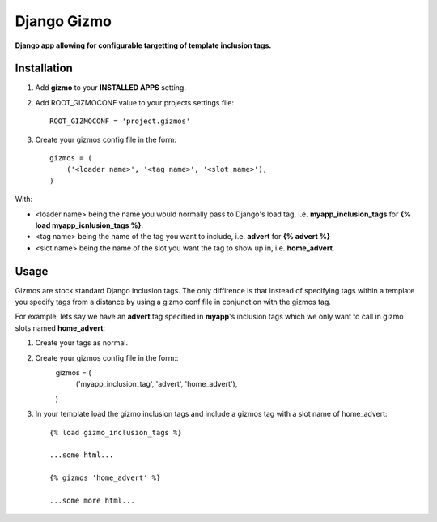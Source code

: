 Django Gizmo
============
**Django app allowing for configurable targetting of template inclusion tags.**

Installation
------------

#. Add **gizmo** to your **INSTALLED APPS** setting.

#. Add ROOT_GIZMOCONF value to your projects settings file::
    
    ROOT_GIZMOCONF = 'project.gizmos'

#. Create your gizmos config file in the form::

    gizmos = (
        ('<loader name>', '<tag name>', '<slot name>'),
    )

With:

* <loader name> being the name you would normally pass to Django's load tag, i.e. **myapp_inclusion_tags** for **{% load myapp_icnlusion_tags %}**.
* <tag name> being the name of the tag you want to include, i.e. **advert** for **{% advert %}**
* <slot name> being the name of the slot you want the tag to show up in, i.e. **home_advert**.

Usage
-----

Gizmos are stock standard Django inclusion tags. The only diffirence is that instead of specifying tags within a template you specify tags from a distance by using a gizmo conf file in conjunction with the gizmos tag.

For example, lets say we have an **advert** tag specified in **myapp**'s inclusion tags which we only want to call  in gizmo slots named **home_advert**:

#. Create your tags as normal.

#. Create your gizmos config file in the form::
    gizmos = (
        ('myapp_inclusion_tag', 'advert', 'home_advert'),
    )

#. In your template load the gizmo inclusion tags and include a gizmos tag with a slot name of home_advert::

    {% load gizmo_inclusion_tags %}

    ...some html...

    {% gizmos 'home_advert' %}

    ...some more html...
